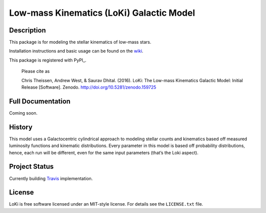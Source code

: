 ====
Low-mass Kinematics (LoKi) Galactic Model
====

.. image:: http://img.shields.io/badge/powered%20by-AstroPy-orange.svg?style=flat
    :target: http://www.astropy.org
    :alt: Powered by Astropy Badge


Description
-----------

This package is for modeling the stellar kinematics of low-mass stars.

Installation instructions and basic usage can be found on the `wiki <https://github.com/ctheissen/LoKi/wiki/>`_.

This package is registered with PyPI_.


    Please cite as

    Chris Theissen, Andrew West, & Saurav Dhital. (2016). LoKi: The Low-mass Kinematics Galactic Model: Initial Release [Software]. Zenodo. http://doi.org/10.5281/zenodo.159725

.. image:: https://img.shields.io/pypi/v/loki.svg
    :target: https://pypi.python.org/pypi/loki
    :alt: PyPI Badge

.. image:: https://img.shields.io/pypi/dm/loki.svg
    :target: https://pypi.python.org/pypi/loki
    :alt: PyPI Downloads

Full Documentation
------------------

Coming soon.

.. image:: https://readthedocs.org/projects/pydl/badge/?version=latest
    :target: http://pydl.readthedocs.org/en/latest/
    :alt: Documentation Status


History
-------

This model uses a Galactocentric cylindrical approach to modeling stellar 
counts and kinematics based off measured luminosity functions and kinematic
distributions. Every parameter in this model is based off probability 
distributions, hence, each run will be different, even for the same input
parameters (that’s the Loki aspect).


Project Status
--------------

Currently building `Travis <https://docs.travis-ci.com/>`_ implementation.


License
-------
.. image:: https://img.shields.io/pypi/l/loki.svg
    :target: https://pypi.python.org/pypi/loki
    :alt: License

LoKi is free software licensed under an MIT-style license. For details see
the ``LICENSE.txt`` file.

